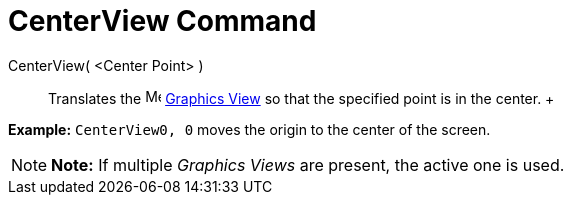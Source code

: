 = CenterView Command

CenterView( <Center Point> )::
  Translates the image:16px-Menu_view_graphics.svg.png[Menu view graphics.svg,width=16,height=16]
  xref:/Graphics_View.adoc[Graphics View] so that the specified point is in the center.
  +

[EXAMPLE]

====

*Example:* `CenterView((0, 0))` moves the origin to the center of the screen.

====

[NOTE]

====

*Note:* If multiple _Graphics Views_ are present, the active one is used.

====
